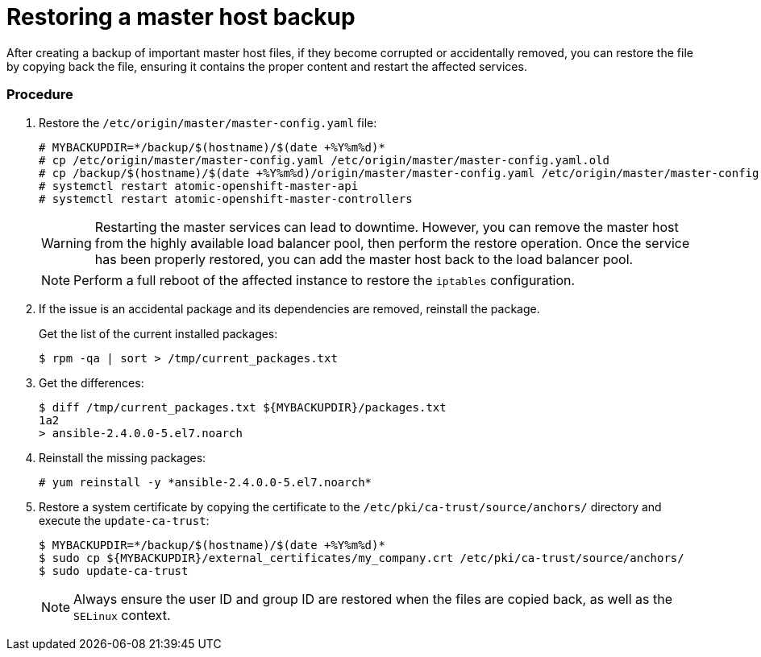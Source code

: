 ////
Restoring a master host

Module included in the following assemblies:

* day_two_guide/host_level_tasks.adoc
* admin_guide/assembly_restoring-cluster.adoc
////

[id='restoring-master_{context}']
= Restoring a master host backup

After creating a backup of important master host files, if they become corrupted
or accidentally removed, you can restore the file by copying back the file,
ensuring it contains the proper content and restart the affected services.

[discrete]
=== Procedure

. Restore the `/etc/origin/master/master-config.yaml` file:
+
----
# MYBACKUPDIR=*/backup/$(hostname)/$(date +%Y%m%d)*
# cp /etc/origin/master/master-config.yaml /etc/origin/master/master-config.yaml.old
# cp /backup/$(hostname)/$(date +%Y%m%d)/origin/master/master-config.yaml /etc/origin/master/master-config.yaml
# systemctl restart atomic-openshift-master-api
# systemctl restart atomic-openshift-master-controllers
----
+
[WARNING]
====
Restarting the master services can lead to downtime. However, you can remove the
master host from the highly available load balancer pool, then perform the
restore operation. Once the service has been properly restored, you can add the
master host back to the load balancer pool.
====
+
[NOTE]
====
Perform a full reboot of the affected instance to restore the `iptables`
configuration.
====

. If the issue is an accidental package and its dependencies are removed,
reinstall the package.
+
Get the list of the current installed packages:
+
----
$ rpm -qa | sort > /tmp/current_packages.txt
----

. Get the differences:
+
----
$ diff /tmp/current_packages.txt ${MYBACKUPDIR}/packages.txt
1a2
> ansible-2.4.0.0-5.el7.noarch
----

. Reinstall the missing packages:
+
----
# yum reinstall -y *ansible-2.4.0.0-5.el7.noarch*
----

. Restore a system certificate by copying the certificate to the
`/etc/pki/ca-trust/source/anchors/` directory and execute the `update-ca-trust`:
+
----
$ MYBACKUPDIR=*/backup/$(hostname)/$(date +%Y%m%d)*
$ sudo cp ${MYBACKUPDIR}/external_certificates/my_company.crt /etc/pki/ca-trust/source/anchors/
$ sudo update-ca-trust
----
+
[NOTE]
====
Always ensure the user ID and group ID are restored when the files are copied
back, as well as the `SELinux` context.
====
